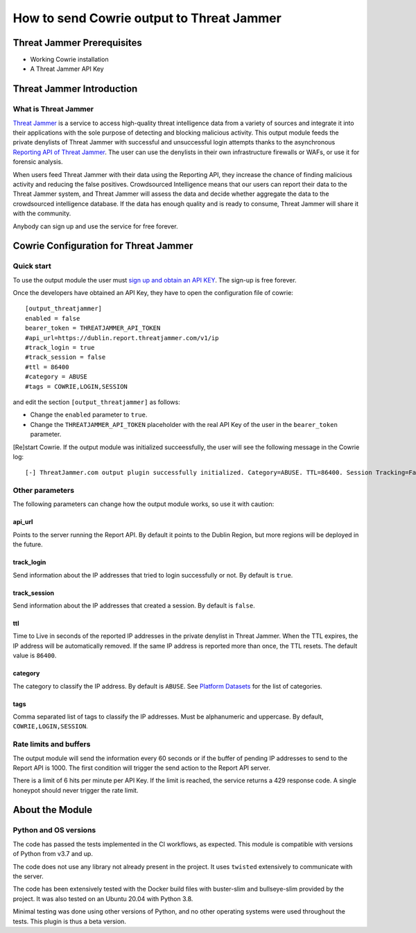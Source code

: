 How to send Cowrie output to Threat Jammer
##########################################

.. image:: https://threatjammer.com/threatjammer-risk-score.png
    :align: center
    :width: 400
    :height: 200
    :alt: threatjammer.com


Threat Jammer Prerequisites
***************************

* Working Cowrie installation
* A Threat Jammer API Key

Threat Jammer Introduction
**************************

What is Threat Jammer
=====================
`Threat Jammer <https://threatjammer.com>`_ is a service to access high-quality threat intelligence data from a variety of sources and integrate it into their applications with the sole purpose of detecting and blocking malicious activity. This output module feeds the private denylists of Threat Jammer with successful and unsuccessful login attempts thanks to the asynchronous `Reporting API of Threat Jammer <https://threatjammer.com/docs/introduction-threat-jammer-report-api>`_. The user can use the denylists in their own infrastructure firewalls or WAFs, or use it for forensic analysis.

When users feed Threat Jammer with their data using the Reporting API, they increase the chance of finding malicious activity and reducing the false positives. Crowdsourced Intelligence means that our users can report their data to the Threat Jammer system, and Threat Jammer will assess the data and decide whether aggregate the data to the crowdsourced intelligence database. If the data has enough quality and is ready to consume, Threat Jammer will share it with the community.

Anybody can sign up and use the service for free forever. 

Cowrie Configuration for Threat Jammer
**************************************

Quick start
===========
To use the output module the user must `sign up and obtain an API KEY <https://threatjammer.com/docs/threat-jammer-api-keys>`_. The sign-up is free forever. 

Once the developers have obtained an API Key, they have to open the configuration file of cowrie::

    [output_threatjammer]
    enabled = false
    bearer_token = THREATJAMMER_API_TOKEN
    #api_url=https://dublin.report.threatjammer.com/v1/ip
    #track_login = true
    #track_session = false
    #ttl = 86400
    #category = ABUSE
    #tags = COWRIE,LOGIN,SESSION

and edit the section ``[output_threatjammer]`` as follows:

* Change the ``enabled`` parameter to  ``true``.
* Change the ``THREATJAMMER_API_TOKEN`` placeholder with the real API Key of the user in the ``bearer_token`` parameter.

[Re]start Cowrie. If the output module was initialized succeessfully, the user will see the following message in the Cowrie log::

    [-] ThreatJammer.com output plugin successfully initialized. Category=ABUSE. TTL=86400. Session Tracking=False. Login Tracking=True

Other parameters
================
The following parameters can change how the output module works, so use it with caution:

api_url
-------
Points to the server running the Report API. By default it points to the Dublin Region, but more regions will be deployed in the future.

track_login
-----------
Send information about the IP addresses that tried to login successfully or not. By default is  ``true``.

track_session
-------------
Send information about the IP addresses that created a session. By default is ``false``.

ttl
---
Time to Live in seconds of the reported IP addresses in the private denylist in Threat Jammer. When the TTL expires, the IP address will be automatically removed. If the same IP address is reported more than once, the TTL resets. The default value is ``86400``.

category
--------
The category to classify the IP address. By default is ``ABUSE``. See `Platform Datasets <https://threatjammer.com/docs/introduction-threat-jammer-user-api#platform-datasets>`_ for the list of categories.

tags
----
Comma separated list of tags to classify the IP addresses. Must be alphanumeric and uppercase. By default, ``COWRIE,LOGIN,SESSION``.

Rate limits and buffers
=======================
The output module will send the information every 60 seconds or if the buffer of pending IP addresses to send to the Report API is 1000. The first condition will trigger the send action to the Report API server.

There is a limit of 6 hits per minute per API Key. If the limit is reached, the service returns a 429 response code. A single honeypot should never trigger the rate limit.

About the Module
****************
Python and OS versions
======================
The code has passed the tests implemented in the CI workflows, as expected. This module is compatible with versions of Python from v3.7 and up.

The code does not use any library not already present in the project. It uses ``twisted`` extensively to communicate with the server.

The code has been extensively tested with the Docker build files with buster-slim and bullseye-slim provided by the project. It was also tested on an Ubuntu 20.04 with Python 3.8. 

Minimal testing was done using other versions of Python, and no other operating systems were used throughout the tests. This plugin is thus a beta version.
